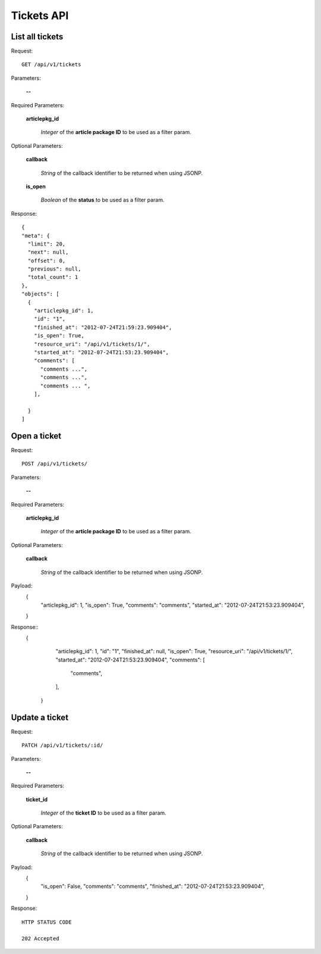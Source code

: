 Tickets API
============

List all tickets
-----------------

Request::

  GET /api/v1/tickets

Parameters:

  **--**

Required Parameters:

  **articlepkg_id**

    *Integer* of the **article package ID** to be used as a filter param.

Optional Parameters:

  **callback**

    *String* of the callback identifier to be returned when using JSONP.

  **is_open**

    *Boolean* of the **status** to be used as a filter param.

  

Response::

  {
  "meta": {
    "limit": 20,
    "next": null,
    "offset": 0,
    "previous": null,
    "total_count": 1
  },
  "objects": [
    {
      "articlepkg_id": 1,
      "id": "1",
      "finished_at": "2012-07-24T21:59:23.909404",
      "is_open": True,
      "resource_uri": "/api/v1/tickets/1/",
      "started_at": "2012-07-24T21:53:23.909404",
      "comments": [
        "comments ...",
        "comments ...",
        "comments ... ",
      ],
      
    }
  ]


Open a ticket
-------------

Request::

  POST /api/v1/tickets/

Parameters:

  **--**

Required Parameters:

  **articlepkg_id**

    *Integer* of the **article package ID** to be used as a filter param.

Optional Parameters:

  **callback**

    *String* of the callback identifier to be returned when using JSONP.

Payload:
  {
      "articlepkg_id": 1,
      "is_open": True,
      "comments": "comments",
      "started_at": "2012-07-24T21:53:23.909404",
  }

Response::
  {
      "articlepkg_id": 1,
      "id": "1",
      "finished_at": null,
      "is_open": True,
      "resource_uri": "/api/v1/tickets/1/",
      "started_at": "2012-07-24T21:53:23.909404",
      "comments": [
        "comments",
      ],
      
    }


Update a ticket
--------------

Request::

  PATCH /api/v1/tickets/:id/

Parameters:

  **--**

Required Parameters:

  **ticket_id**

    *Integer* of the **ticket  ID** to be used as a filter param.


Optional Parameters:

  **callback**

    *String* of the callback identifier to be returned when using JSONP.

Payload:
  {
      "is_open": False,
      "comments": "comments",
      "finished_at": "2012-07-24T21:53:23.909404",
  }

Response::
  
  HTTP STATUS CODE

  202 Accepted 


